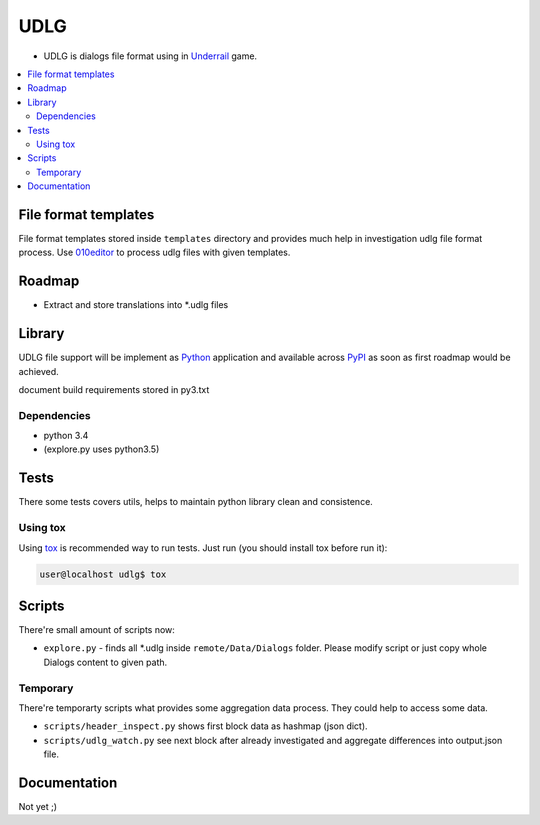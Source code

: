 UDLG 
====

* UDLG is dialogs file format using in `Underrail <http://store.steampowered.com/app/250520/>`_ game.

.. contents:: :local:
    :depth: 2

File format templates
---------------------
File format templates stored inside ``templates`` directory and provides much
help in investigation udlg file format process.
Use `010editor <http://www.sweetscape.com/010editor/>`_ to process udlg files
with given templates.


Roadmap
-------
- Extract and store translations into *.udlg files

Library
-------
UDLG file support will be implement as `Python <https://www.python.org/>`_
application and available across
`PyPI <https://pypi.python.org/pypi>`_ as soon as first roadmap would
be achieved.

document build requirements stored in py3.txt

.. code-block:: bash
   user@localhost$ virtualenv --no-site-packages venv3
   user@localhost$ source venv3/bin/activate
   user@localhost$ pip install -r requirements/py3.txt

Dependencies
~~~~~~~~~~~~
* python 3.4
* (explore.py uses python3.5)

Tests
-----
There some tests covers utils, helps to maintain python library clean and
consistence.

Using tox
~~~~~~~~~
Using `tox <http://tox.testrun.org/>`_ is recommended way to run tests.
Just run (you should install tox before run it):

.. code-block:: bash

  user@localhost udlg$ tox

Scripts
-------
There're small amount of scripts now:

- ``explore.py`` - finds all *.udlg inside ``remote/Data/Dialogs`` folder. Please
  modify script or just copy whole Dialogs content to given path.

Temporary
~~~~~~~~~
There're temporarty scripts what provides some aggregation data process. They
could help to access some data.

- ``scripts/header_inspect.py`` shows first block data as hashmap (json dict).
- ``scripts/udlg_watch.py`` see next block after already investigated and aggregate
  differences into output.json file.

Documentation
-------------
Not yet ;)
